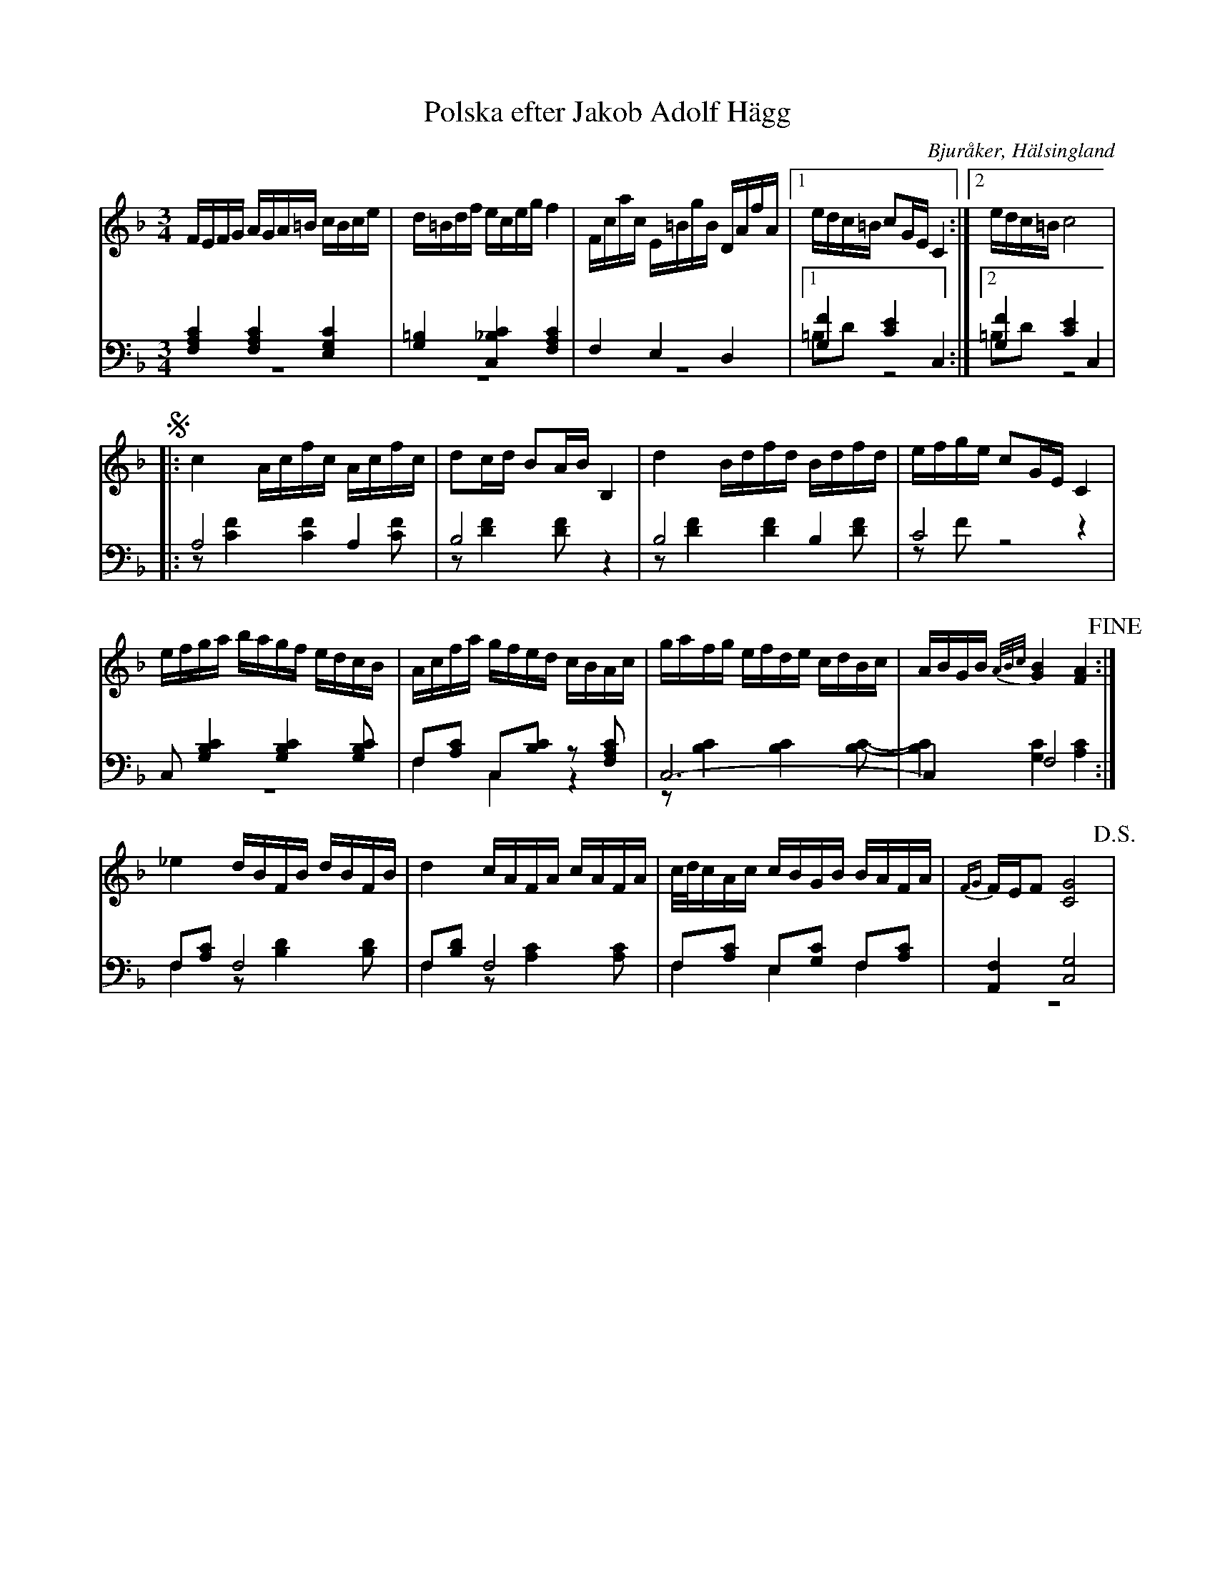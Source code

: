 %%abc-charset utf-8

X: 6
T: Polska efter Jakob Adolf Hägg
B: 21 Bjuråkerspolskor samlade och satta för piano af Jakob Adolf Hägg
R: Polska
O: Bjuråker, Hälsingland
S:Efter Jakob Adolf Hägg
Z: LP
M: 3/4
L: 1/16
K: F
V:1
V:2
V:3 merge
V:1
FEFG AGA=B cBce|d=Bdf eceg f4|Fcac E=BgB DAfA|1 edc=B c2GE C4:|2 edc=B c8 |
!segno! |:c4 Acfc Acfc|d2cd B2AB B,4|d4 Bdfd Bdfd|efge c2GE C4|
efga bagf edcB|Acfa gfed cBAc|gafg efde cdBc|ABGB {A/B/c/}[G4B4] [F4A4] !fine!:|
_e4 dBFB dBFB|d4 cAFA cAFA|c/d/cAc cBGB BAFA|{FG}FEF2 [C8G8] !D.S.!|
V:2 clef=bass
[F,4A,4C4] [F,4A,4C4] [E,4G,4C4]|[G,4=B,4] [C,4_B,4C4] [F,4A,4C4]|F,4 E,4 D,4|1 [G,4F4] [C4E4] C,4:|2 [G,4F4] [C4E4] C,4 |
|:A,8 A,4|B,8 z4|B,8  B,4|C8 z4|
C,2 [G,4B,4C4] [G,4B,4C4] [G,2B,2C2]|F,2[A,2C2] C,2[B,2C2] z2 [F,2A,2C2]|C,12-|C,4 F,8:|
F,2[A,2C2] F,8|F,2[B,2D2] F,8|F,2[A,2C2] E,2[G,2C2] F,2[A,2C2]|[A,,4F,4] [C,8G,8] |
V:3 clef=bass
z12|z12|z12|1 =B,2D2 z8:|2 =B,2D2 z8|
|:z2 [C4F4] [C4F4] [C2F2]|z2 [D4F4] [D2F2] z4|z2 [D4F4] [D4F4] [D2F2]|z2 F2 z8|
z12|F,4 C,4 z4|z2 [B,4C4] [B,4C4] [B,2C2]-|[B,4C4] [G,4C4] [A,4C4]:|
F,4 z2 [B,4D4] [B,2D2]|F,4 z2 [A,4C4] [A,2C2]|F,4 E,4 F,4|z12|

